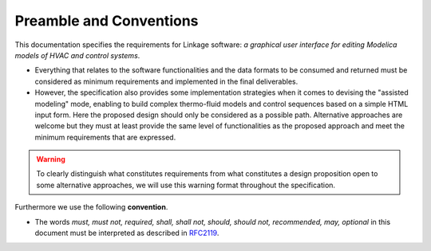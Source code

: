 .. raw:: latex

   \pagestyle{plain}

####################################
Preamble and Conventions
####################################

This documentation specifies the requirements for Linkage software: *a graphical user interface for editing Modelica models of HVAC and control systems*.

* Everything that relates to the software functionalities and the data formats to be consumed and returned must be considered as minimum requirements and implemented in the final deliverables.

* However, the specification also provides some implementation strategies when it comes to devising the "assisted modeling" mode, enabling to build complex thermo-fluid models and control sequences based on a simple HTML input form. Here the proposed design should only be considered as a possible path. Alternative approaches are welcome but they must at least provide the same level of functionalities as the proposed approach and meet the minimum requirements that are expressed.

.. warning::

   To clearly distinguish what constitutes requirements from what constitutes a design proposition open to some alternative approaches, we will use this warning format throughout the specification.

Furthermore we use the following **convention**.

- The words *must, must not, required, shall, shall not, should, should not, recommended, may, optional* in this document must be interpreted as described in `RFC2119 <https://tools.ietf.org/html/rfc2119>`_.
